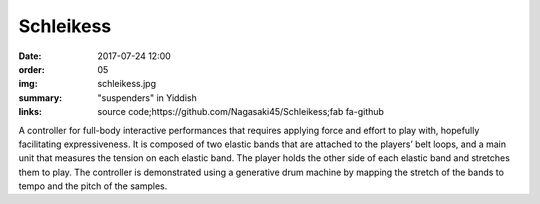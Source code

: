 Schleikess
####################################

:date: 2017-07-24 12:00
:order: 05
:img: schleikess.jpg
:summary: "suspenders" in Yiddish
:links: source code;https://github.com/Nagasaki45/Schleikess;fab fa-github

A controller for full-body interactive performances that requires applying force and effort to play with, hopefully facilitating expressiveness. It is composed of two elastic bands that are attached to the players’ belt loops, and a main unit that measures the tension on each elastic band. The player holds the other side of each elastic band and stretches them to play. The controller is demonstrated using a generative drum machine by mapping the stretch of the bands to tempo and the pitch of the samples.

.. youtube:: _BUf_VLCIWQ
